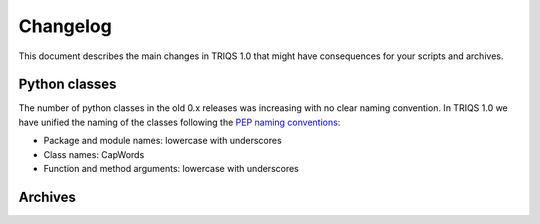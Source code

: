 
.. _changelog:

Changelog
=========

This document describes the main changes in TRIQS 1.0 that might
have consequences for your scripts and archives.

Python classes
--------------

The number of python classes in the old 0.x releases was increasing with no
clear naming convention. In TRIQS 1.0 we have unified the naming of the classes
following the `PEP naming conventions
<http://www.python.org/dev/peps/pep-0008/#naming-conventions>`_:

* Package and module names: lowercase with underscores
* Class names: CapWords
* Function and method arguments: lowercase with underscores

Archives
--------


